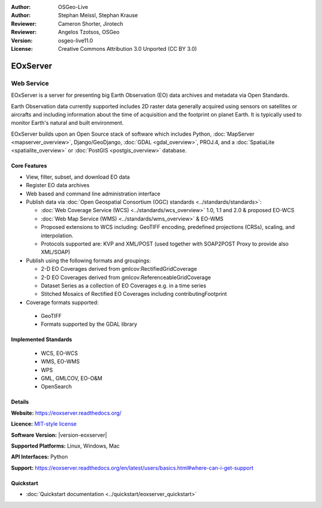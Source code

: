 :Author: OSGeo-Live
:Author: Stephan Meissl, Stephan Krause
:Reviewer: Cameron Shorter, Jirotech
:Reviewer: Angelos Tzotsos, OSGeo
:Version: osgeo-live11.0
:License: Creative Commons Attribution 3.0 Unported (CC BY 3.0)

.. image:: /images/project_logos/logo-eoxserver.png
  :alt: project logo
  :align: right
  :target: https://eoxserver.readthedocs.org/

EOxServer
================================================================================

Web Service
~~~~~~~~~~~~~~~~~~~~~~~~~~~~~~~~~~~~~~~~~~~~~~~~~~~~~~~~~~~~~~~~~~~~~~~~~~~~~~~~

EOxServer is a server for presenting big Earth Observation (EO) data
archives and metadata via Open Standards.

Earth Observation data currently supported includes 2D raster data generally
acquired using sensors on satellites or aircrafts and including information
about the time of acquisition and the footprint on planet Earth. It is
typically used to monitor Earth's natural and built environment.

EOxServer builds upon an Open Source stack of software which includes
Python, :doc:`MapServer <mapserver_overview>`, Django/GeoDjango, :doc:`GDAL
<gdal_overview>`, PROJ.4, and a :doc:`SpatiaLite <spatialite_overview>` or
:doc:`PostGIS <postgis_overview>` database.

.. image:: /images/screenshots/1024x768/eoxserver_screenshot.png
  :scale: 50 %
  :alt: EOxServer embedded client
  :align: right

Core Features
--------------------------------------------------------------------------------

* View, filter, subset, and download EO data
* Register EO data archives
* Web based and command line administration interface
* Publish data via :doc:`Open Geospatial Consortium (OGC) standards
  <../standards/standards>`:

  * :doc:`Web Coverage Service (WCS) <../standards/wcs_overview>` 1.0, 1.1 and
    2.0 & proposed EO-WCS
  * :doc:`Web Map Service (WMS) <../standards/wms_overview>` & EO-WMS
  * Proposed extensions to WCS including: GeoTIFF encoding, predefined
    projections (CRSs), scaling, and interpolation.
  * Protocols supported are: KVP and XML/POST (used together with SOAP2POST
    Proxy to provide also XML/SOAP)

* Publish using the following formats and groupings:

  * 2-D EO Coverages derived from gmlcov:RectifiedGridCoverage
  * 2-D EO Coverages derived from gmlcov:ReferenceableGridCoverage
  * Dataset Series as a collection of EO Coverages e.g. in a time series
  * Stitched Mosaics of Rectified EO Coverages including contributingFootprint

* Coverage formats supported:

 * GeoTIFF
 * Formats supported by the GDAL library

Implemented Standards
--------------------------------------------------------------------------------

  * WCS, EO-WCS
  * WMS, EO-WMS
  * WPS
  * GML, GMLCOV, EO-O&M
  * OpenSearch

Details
--------------------------------------------------------------------------------

**Website:** https://eoxserver.readthedocs.org/

**Licence:** `MIT-style license <https://eoxserver.readthedocs.org/en/latest/copyright.html#license>`_

**Software Version:** |version-eoxserver|

**Supported Platforms:** Linux, Windows, Mac

**API Interfaces:** Python

**Support:** https://eoxserver.readthedocs.org/en/latest/users/basics.html#where-can-i-get-support

Quickstart
--------------------------------------------------------------------------------

* :doc:`Quickstart documentation <../quickstart/eoxserver_quickstart>`

